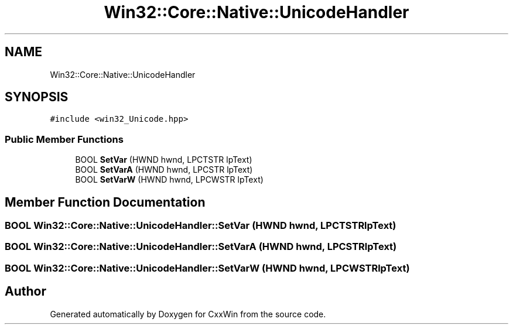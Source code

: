 .TH "Win32::Core::Native::UnicodeHandler" 3Version 1.0.1" "CxxWin" \" -*- nroff -*-
.ad l
.nh
.SH NAME
Win32::Core::Native::UnicodeHandler
.SH SYNOPSIS
.br
.PP
.PP
\fC#include <win32_Unicode\&.hpp>\fP
.SS "Public Member Functions"

.in +1c
.ti -1c
.RI "BOOL \fBSetVar\fP (HWND hwnd, LPCTSTR lpText)"
.br
.ti -1c
.RI "BOOL \fBSetVarA\fP (HWND hwnd, LPCSTR lpText)"
.br
.ti -1c
.RI "BOOL \fBSetVarW\fP (HWND hwnd, LPCWSTR lpText)"
.br
.in -1c
.SH "Member Function Documentation"
.PP 
.SS "BOOL Win32::Core::Native::UnicodeHandler::SetVar (HWND hwnd, LPCTSTR lpText)"

.SS "BOOL Win32::Core::Native::UnicodeHandler::SetVarA (HWND hwnd, LPCSTR lpText)"

.SS "BOOL Win32::Core::Native::UnicodeHandler::SetVarW (HWND hwnd, LPCWSTR lpText)"


.SH "Author"
.PP 
Generated automatically by Doxygen for CxxWin from the source code\&.
